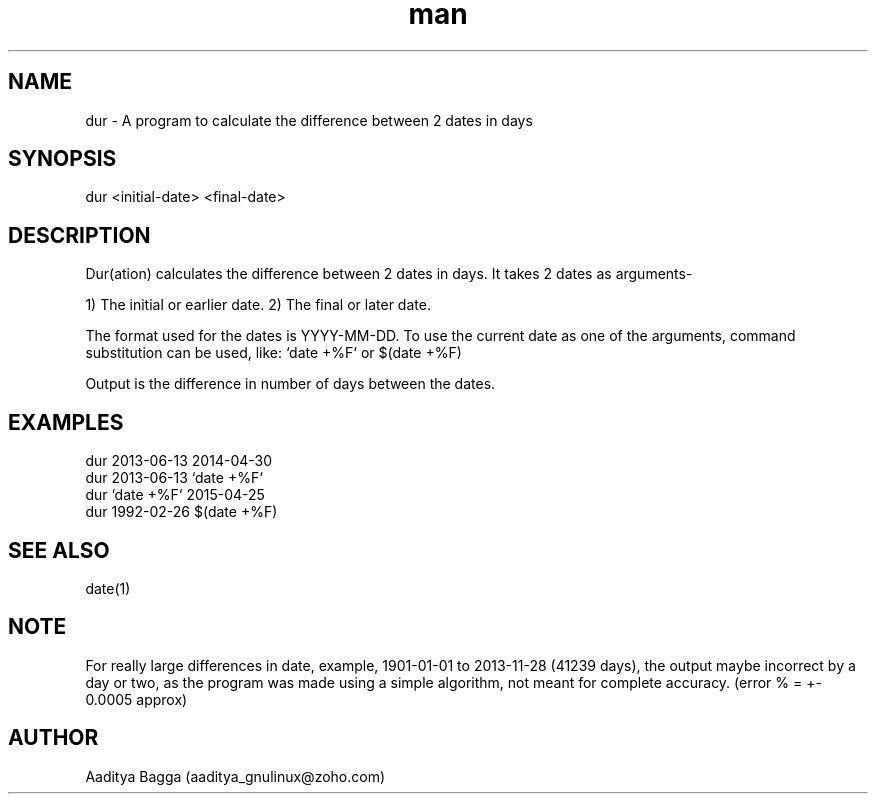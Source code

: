 .\" Manpage for dur.
.\" Contact aaditya_gnulinux@zoho.com.
.TH man 1 "30 Apr 2014" "1.1" "dur man page"
.SH NAME
dur \- A program to calculate the difference between 2 dates in days
.SH SYNOPSIS
dur <initial-date> <final-date>
.SH DESCRIPTION
Dur(ation) calculates the difference between 2 dates in days.
It takes 2 dates as arguments-

1) The initial or earlier date.
2) The final or later date.

The format used for the dates is YYYY-MM-DD.
To use the current date as one of the arguments,
command substitution can be used, like: `date +%F` or $(date +%F)

Output is the difference in number of days between the dates.
.SH EXAMPLES
.nf
dur 2013-06-13 2014-04-30
dur 2013-06-13 `date +%F`
dur `date +%F` 2015-04-25
dur 1992-02-26 $(date +%F)
.fi
.SH SEE ALSO
date(1)
.SH NOTE
For really large differences in date, example, 1901-01-01 to 2013-11-28 (41239 days),
the output maybe incorrect by a day or two, as the program was made using a simple algorithm,
not meant for complete accuracy. (error % = +- 0.0005 approx)
.SH AUTHOR
Aaditya Bagga (aaditya_gnulinux@zoho.com)
